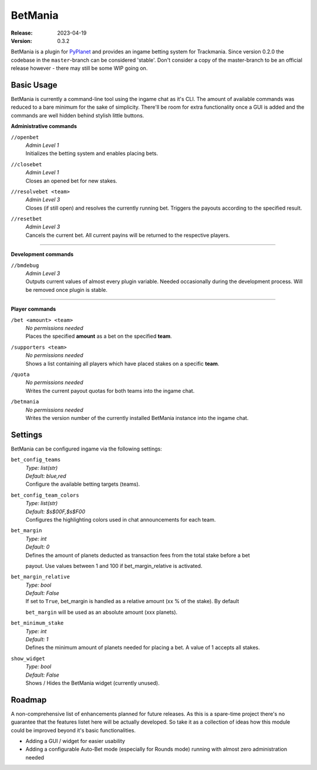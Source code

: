 ========
BetMania
========
:Release: 2023-04-19
:Version: 0.3.2

BetMania is a plugin for `PyPlanet <https://pypla.net/en/latest/index.html>`_ and provides an ingame betting system
for Trackmania. Since version 0.2.0 the codebase in the ``master``-branch can be considered 'stable'. Don't consider
a copy of the master-branch to be an official release however - there may still be some WIP going on.


Basic Usage
-----------
BetMania is currently a command-line tool using the ingame chat as it's CLI. The amount of available commands was
reduced to a bare minimum for the sake of simplicity. There'll be room for extra functionality once a GUI is added and
the commands are well hidden behind stylish little buttons.

**Administrative commands**

``//openbet``
    | *Admin Level 1*
    | Initializes the betting system and enables placing bets.

``//closebet``
    | *Admin Level 1*
    | Closes an opened bet for new stakes.

``//resolvebet <team>``
    | *Admin Level 3*
    | Closes (if still open) and resolves the currently running bet. Triggers the payouts according to the specified result.

``//resetbet``
    | *Admin Level 3*
    | Cancels the current bet. All current payins will be returned to the respective players.

--------

**Development commands**

``//bmdebug``
    | *Admin Level 3*
    | Outputs current values of almost every plugin variable. Needed occasionally during the development process. Will be removed once plugin is stable.

--------

**Player commands**

``/bet <amount> <team>``
    | *No permissions needed*
    | Places the specified **amount** as a bet on the specified **team**.

``/supporters <team>``
    | *No permissions needed*
    | Shows a list containing all players which have placed stakes on a specific **team**.

``/quota``
    | *No permissions needed*
    | Writes the current payout quotas for both teams into the ingame chat.

``/betmania``
    | *No permissions needed*
    | Writes the version number of the currently installed BetMania instance into the ingame chat.


Settings
--------
BetMania can be configured ingame via the following settings:

``bet_config_teams``
    | *Type: list(str)*
    | *Default: blue,red*
    | Configure the available betting targets (teams).

``bet_config_team_colors``
    | *Type: list(str)*
    | *Default: $s$00F,$s$F00*
    | Configures the highlighting colors used in chat announcements for each team.

``bet_margin``
    | *Type: int*
    | *Default: 0*
    | Defines the amount of planets deducted as transaction fees from the total stake before a bet
    payout. Use values between 1 and 100 if bet_margin_relative is activated.

``bet_margin_relative``
    | *Type: bool*
    | *Default: False*
    | If set to ``True``, bet_margin is handled as a relative amount (xx % of the stake). By default
    ``bet_margin`` will be used as an absolute amount (xxx planets).

``bet_minimum_stake``
    | *Type: int*
    | *Default: 1*
    | Defines the minimum amount of planets needed for placing a bet. A value of 1 accepts all stakes.

``show_widget``
    | *Type: bool*
    | *Default: False*
    | Shows / Hides the BetMania widget (currently unused).


Roadmap
-------
A non-comprehensive list of enhancements planned for future releases. As this is a spare-time project there's no
guarantee that the features listet here will be actually developed. So take it as a collection of ideas how this module could
be improved beyond it's basic functionalities.

* Adding a GUI / widget for easier usability

* Adding a configurable Auto-Bet mode (especially for Rounds mode) running with almost zero administration needed
